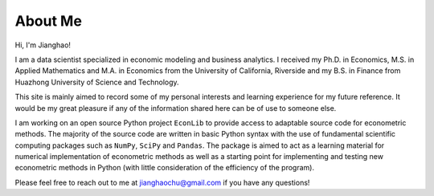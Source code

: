 About Me
========

Hi, I'm Jianghao!

I am a data scientist specialized in economic modeling and business analytics. I received my Ph.D. in Economics, M.S.
in Applied Mathematics and M.A. in Economics from the University of California, Riverside and my B.S. in Finance from
Huazhong University of Science and Technology.
 
This site is mainly aimed to record some of my personal interests and learning experience for my future reference.
It would be my great pleasure if any of the information shared here can be of use to someone else. 

I am working on an open source Python project ``EconLib`` to provide access to adaptable
source code for econometric methods. The majority of the source code are written 
in basic Python syntax with the use of fundamental scientific computing packages such as ``NumPy``,
``SciPy`` and ``Pandas``. The package is aimed to act as a learning material for
numerical implementation of econometric methods as well as a starting point for implementing and testing
new econometric methods in Python (with little consideration of the efficiency of the program).

Please feel free to reach out to me at jianghaochu@gmail.com if you have any questions!
